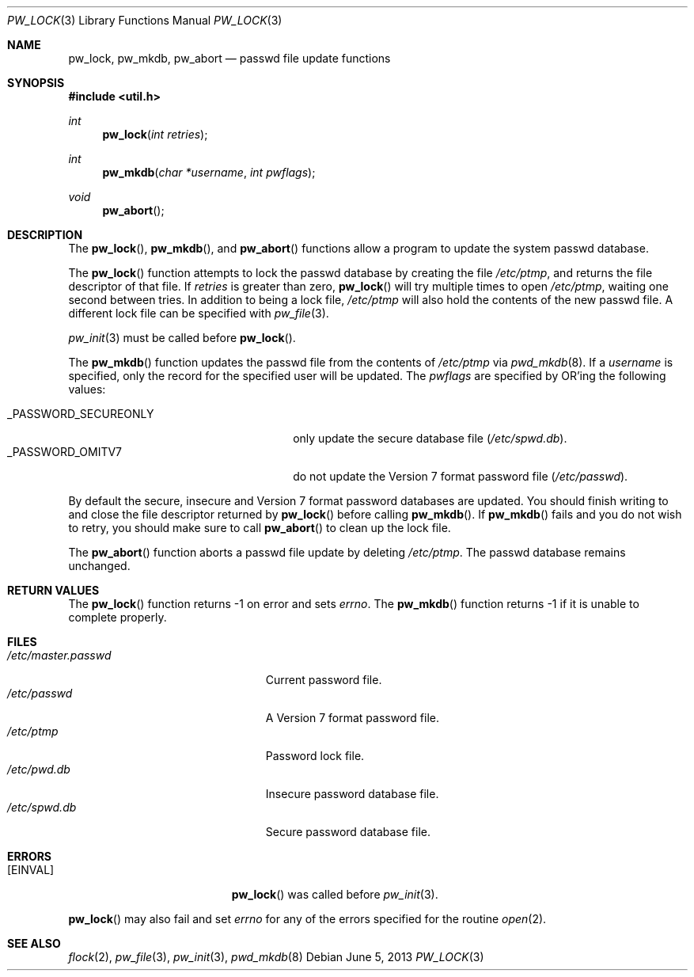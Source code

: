 .\"	$OpenBSD: pw_lock.3,v 1.16 2013/06/05 03:40:26 tedu Exp $
.\"
.\" Copyright (c) 1995
.\"	The Regents of the University of California.  All rights reserved.
.\"
.\" This code is derived from software developed by the Computer Systems
.\" Engineering group at Lawrence Berkeley Laboratory under DARPA contract
.\" BG 91-66 and contributed to Berkeley.
.\"
.\" Redistribution and use in source and binary forms, with or without
.\" modification, are permitted provided that the following conditions
.\" are met:
.\" 1. Redistributions of source code must retain the above copyright
.\"    notice, this list of conditions and the following disclaimer.
.\" 2. Redistributions in binary form must reproduce the above copyright
.\"    notice, this list of conditions and the following disclaimer in the
.\"    documentation and/or other materials provided with the distribution.
.\" 3. Neither the name of the University nor the names of its contributors
.\"    may be used to endorse or promote products derived from this software
.\"    without specific prior written permission.
.\"
.\" THIS SOFTWARE IS PROVIDED BY THE REGENTS AND CONTRIBUTORS ``AS IS'' AND
.\" ANY EXPRESS OR IMPLIED WARRANTIES, INCLUDING, BUT NOT LIMITED TO, THE
.\" IMPLIED WARRANTIES OF MERCHANTABILITY AND FITNESS FOR A PARTICULAR PURPOSE
.\" ARE DISCLAIMED.  IN NO EVENT SHALL THE REGENTS OR CONTRIBUTORS BE LIABLE
.\" FOR ANY DIRECT, INDIRECT, INCIDENTAL, SPECIAL, EXEMPLARY, OR CONSEQUENTIAL
.\" DAMAGES (INCLUDING, BUT NOT LIMITED TO, PROCUREMENT OF SUBSTITUTE GOODS
.\" OR SERVICES; LOSS OF USE, DATA, OR PROFITS; OR BUSINESS INTERRUPTION)
.\" HOWEVER CAUSED AND ON ANY THEORY OF LIABILITY, WHETHER IN CONTRACT, STRICT
.\" LIABILITY, OR TORT (INCLUDING NEGLIGENCE OR OTHERWISE) ARISING IN ANY WAY
.\" OUT OF THE USE OF THIS SOFTWARE, EVEN IF ADVISED OF THE POSSIBILITY OF
.\" SUCH DAMAGE.
.\"
.Dd $Mdocdate: June 5 2013 $
.Dt PW_LOCK 3
.Os
.Sh NAME
.Nm pw_lock ,
.Nm pw_mkdb ,
.Nm pw_abort
.Nd passwd file update functions
.Sh SYNOPSIS
.In util.h
.Ft int
.Fn pw_lock "int retries"
.Ft int
.Fn pw_mkdb "char *username" "int pwflags"
.Ft void
.Fn pw_abort
.Sh DESCRIPTION
The
.Fn pw_lock ,
.Fn pw_mkdb ,
and
.Fn pw_abort
functions allow a program to update the system passwd database.
.Pp
The
.Fn pw_lock
function attempts to lock the passwd database by creating the file
.Pa /etc/ptmp ,
and returns the file descriptor of that file.
If
.Fa retries
is greater than zero,
.Fn pw_lock
will try multiple times to open
.Pa /etc/ptmp ,
waiting one second between tries.
In addition to being a lock file,
.Pa /etc/ptmp
will also hold the contents of the new passwd file.
A different lock file can be specified with
.Xr pw_file 3 .
.Pp
.Xr pw_init 3
must be called before
.Fn pw_lock .
.Pp
The
.Fn pw_mkdb
function updates the passwd file from the contents of
.Pa /etc/ptmp
via
.Xr pwd_mkdb 8 .
If a
.Fa username
is specified, only the record for the specified user will be updated.
The
.Fa pwflags
are specified by
.Tn OR Ns 'ing
the following values:
.Pp
.Bl -tag -width _PASSWORD_SECUREONLY -offset "xxxx" -compact
.It Dv _PASSWORD_SECUREONLY
only update the secure database file
.Pq Pa /etc/spwd.db .
.It Dv _PASSWORD_OMITV7
do not update the Version 7 format password file
.Pq Pa /etc/passwd .
.El
.Pp
By default the secure, insecure and Version 7 format password databases
are updated.
You should finish writing to and close the file descriptor returned by
.Fn pw_lock
before calling
.Fn pw_mkdb .
If
.Fn pw_mkdb
fails and you do not wish to retry, you should make sure to call
.Fn pw_abort
to clean up the lock file.
.Pp
The
.Fn pw_abort
function aborts a passwd file update by deleting
.Pa /etc/ptmp .
The passwd database remains unchanged.
.Sh RETURN VALUES
The
.Fn pw_lock
function returns \-1 on error and sets
.Va errno .
The
.Fn pw_mkdb
function returns \-1 if it is unable to complete properly.
.Sh FILES
.Bl -tag -width "/etc/master.passwdXXX" -compact
.It Pa /etc/master.passwd
Current password file.
.It Pa /etc/passwd
A Version 7 format password file.
.It Pa /etc/ptmp
Password lock file.
.It Pa /etc/pwd.db
Insecure password database file.
.It Pa /etc/spwd.db
Secure password database file.
.El
.Sh ERRORS
.Bl -tag -width Er
.It Bq Er EINVAL
.Fn pw_lock
was called before
.Xr pw_init 3 .
.El
.Pp
.Fn pw_lock
may also fail and set
.Va errno
for any of the errors specified for the routine
.Xr open 2 .
.Sh SEE ALSO
.Xr flock 2 ,
.Xr pw_file 3 ,
.Xr pw_init 3 ,
.Xr pwd_mkdb 8
